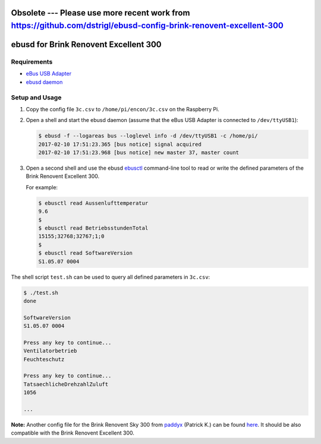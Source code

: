 
Obsolete --- Please use more recent work from https://github.com/dstrigl/ebusd-config-brink-renovent-excellent-300
======================================
ebusd for Brink Renovent Excellent 300
======================================


Requirements
------------

* `eBus USB Adapter <https://www.mikrocontroller.net/topic/346833>`_
* `ebusd daemon <https://github.com/john30/ebusd/wiki>`_


Setup and Usage
---------------

1. Copy the config file ``3c.csv`` to ``/home/pi/encon/3c.csv`` on the Raspberry Pi.
2. Open a shell and start the ebusd daemon (assume that the eBus USB Adapter is connected to
   ``/dev/ttyUSB1``):

   .. code-block:: shell-session

      $ ebusd -f --logareas bus --loglevel info -d /dev/ttyUSB1 -c /home/pi/
      2017-02-10 17:51:23.365 [bus notice] signal acquired
      2017-02-10 17:51:23.968 [bus notice] new master 37, master count

3. Open a second shell and use the ebusd `ebusctl <https://github.com/john30/ebusd/wiki/5.-Tools#ebusctl>`_
   command-line tool to read or write the defined parameters of the Brink Renovent Excellent 300.

   For example:

   .. code-block:: shell-session

      $ ebusctl read Aussenlufttemperatur
      9.6
      $
      $ ebusctl read BetriebsstundenTotal
      15155;32768;32767;1;0
      $
      $ ebusctl read SoftwareVersion
      S1.05.07 0004


The shell script ``test.sh`` can be used to query all defined parameters in ``3c.csv``:

.. code-block:: shell-session

   $ ./test.sh
   done

   SoftwareVersion
   S1.05.07 0004

   Press any key to continue...
   Ventilatorbetrieb
   Feuchteschutz

   Press any key to continue...
   TatsaechlicheDrehzahlZuluft
   1056

   ...


**Note:** Another config file for the Brink Renovent Sky 300 from
`paddyx <https://www.mikrocontroller.net/user/show/paddyx>`_ (Patrick K.)
can be found `here <https://www.mikrocontroller.net/attachment/315753/3c.csv>`_.
It should be also compatible with the Brink Renovent Excellent 300.
